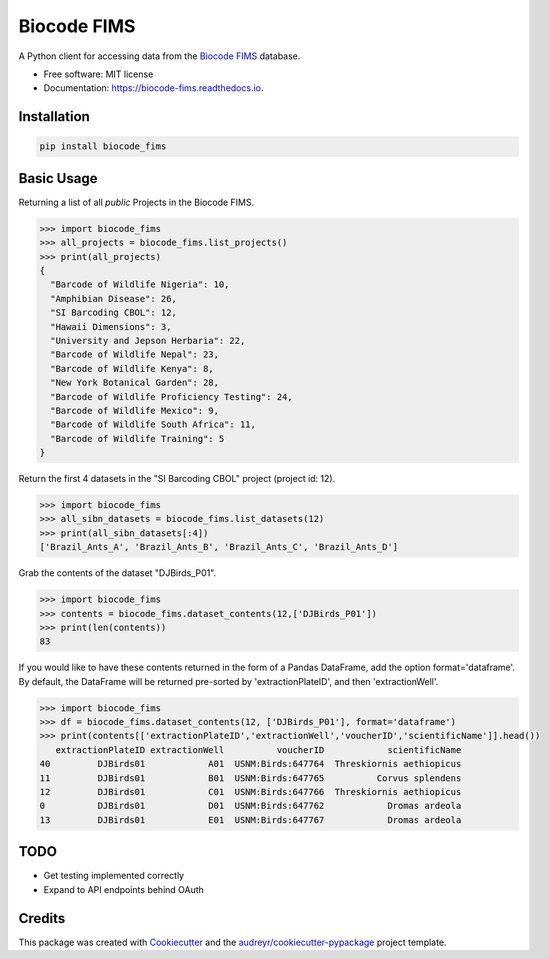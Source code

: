 ============
Biocode FIMS
============


.. image:: https://img.shields.io/pypi/v/biocode_fims.svg
        :target: https://pypi.python.org/pypi/biocode_fims

.. image:: https://img.shields.io/travis/MikeTrizna/biocode_fims.svg
        :target: https://travis-ci.org/MikeTrizna/biocode_fims

.. image:: https://readthedocs.org/projects/biocode-fims/badge/?version=latest
        :target: https://biocode-fims.readthedocs.io/en/latest/?badge=latest
        :alt: Documentation Status

.. image:: https://pyup.io/repos/github/MikeTrizna/biocode_fims/shield.svg
     :target: https://pyup.io/repos/github/MikeTrizna/biocode_fims/
     :alt: Updates


A Python client for accessing data from the `Biocode FIMS <http://www.biscicol.org/>`_ database.


* Free software: MIT license
* Documentation: https://biocode-fims.readthedocs.io.


Installation
------------

.. code-block:: python

	pip install biocode_fims

Basic Usage
-----------

Returning a list of all *public* Projects in the Biocode FIMS.

.. code-block:: python

	>>> import biocode_fims
	>>> all_projects = biocode_fims.list_projects()
	>>> print(all_projects)
	{
	  "Barcode of Wildlife Nigeria": 10,
	  "Amphibian Disease": 26,
	  "SI Barcoding CBOL": 12,
	  "Hawaii Dimensions": 3,
	  "University and Jepson Herbaria": 22,
	  "Barcode of Wildlife Nepal": 23,
	  "Barcode of Wildlife Kenya": 8,
	  "New York Botanical Garden": 28,
	  "Barcode of Wildlife Proficiency Testing": 24,
	  "Barcode of Wildlife Mexico": 9,
	  "Barcode of Wildlife South Africa": 11,
	  "Barcode of Wildlife Training": 5
	}

Return the first 4 datasets in the "SI Barcoding CBOL" project (project id: 12).

.. code-block:: python

	>>> import biocode_fims
	>>> all_sibn_datasets = biocode_fims.list_datasets(12)
	>>> print(all_sibn_datasets[:4])
	['Brazil_Ants_A', 'Brazil_Ants_B', 'Brazil_Ants_C', 'Brazil_Ants_D']

Grab the contents of the dataset "DJBirds_P01".

.. code-block:: python

	>>> import biocode_fims
	>>> contents = biocode_fims.dataset_contents(12,['DJBirds_P01'])
	>>> print(len(contents))
	83

If you would like to have these contents returned in the form of a Pandas DataFrame, add the option format='dataframe'.
By default, the DataFrame will be returned pre-sorted by 'extractionPlateID', and then 'extractionWell'.

.. code-block:: python

	>>> import biocode_fims
	>>> df = biocode_fims.dataset_contents(12, ['DJBirds_P01'], format='dataframe')
	>>> print(contents[['extractionPlateID','extractionWell','voucherID','scientificName']].head())
           extractionPlateID extractionWell          voucherID            scientificName  
        40         DJBirds01            A01  USNM:Birds:647764  Threskiornis aethiopicus   
        11         DJBirds01            B01  USNM:Birds:647765          Corvus splendens   
        12         DJBirds01            C01  USNM:Birds:647766  Threskiornis aethiopicus   
        0          DJBirds01            D01  USNM:Birds:647762            Dromas ardeola   
        13         DJBirds01            E01  USNM:Birds:647767            Dromas ardeola




TODO
----

* Get testing implemented correctly
* Expand to API endpoints behind OAuth

Credits
---------

This package was created with Cookiecutter_ and the `audreyr/cookiecutter-pypackage`_ project template.

.. _Cookiecutter: https://github.com/audreyr/cookiecutter
.. _`audreyr/cookiecutter-pypackage`: https://github.com/audreyr/cookiecutter-pypackage

